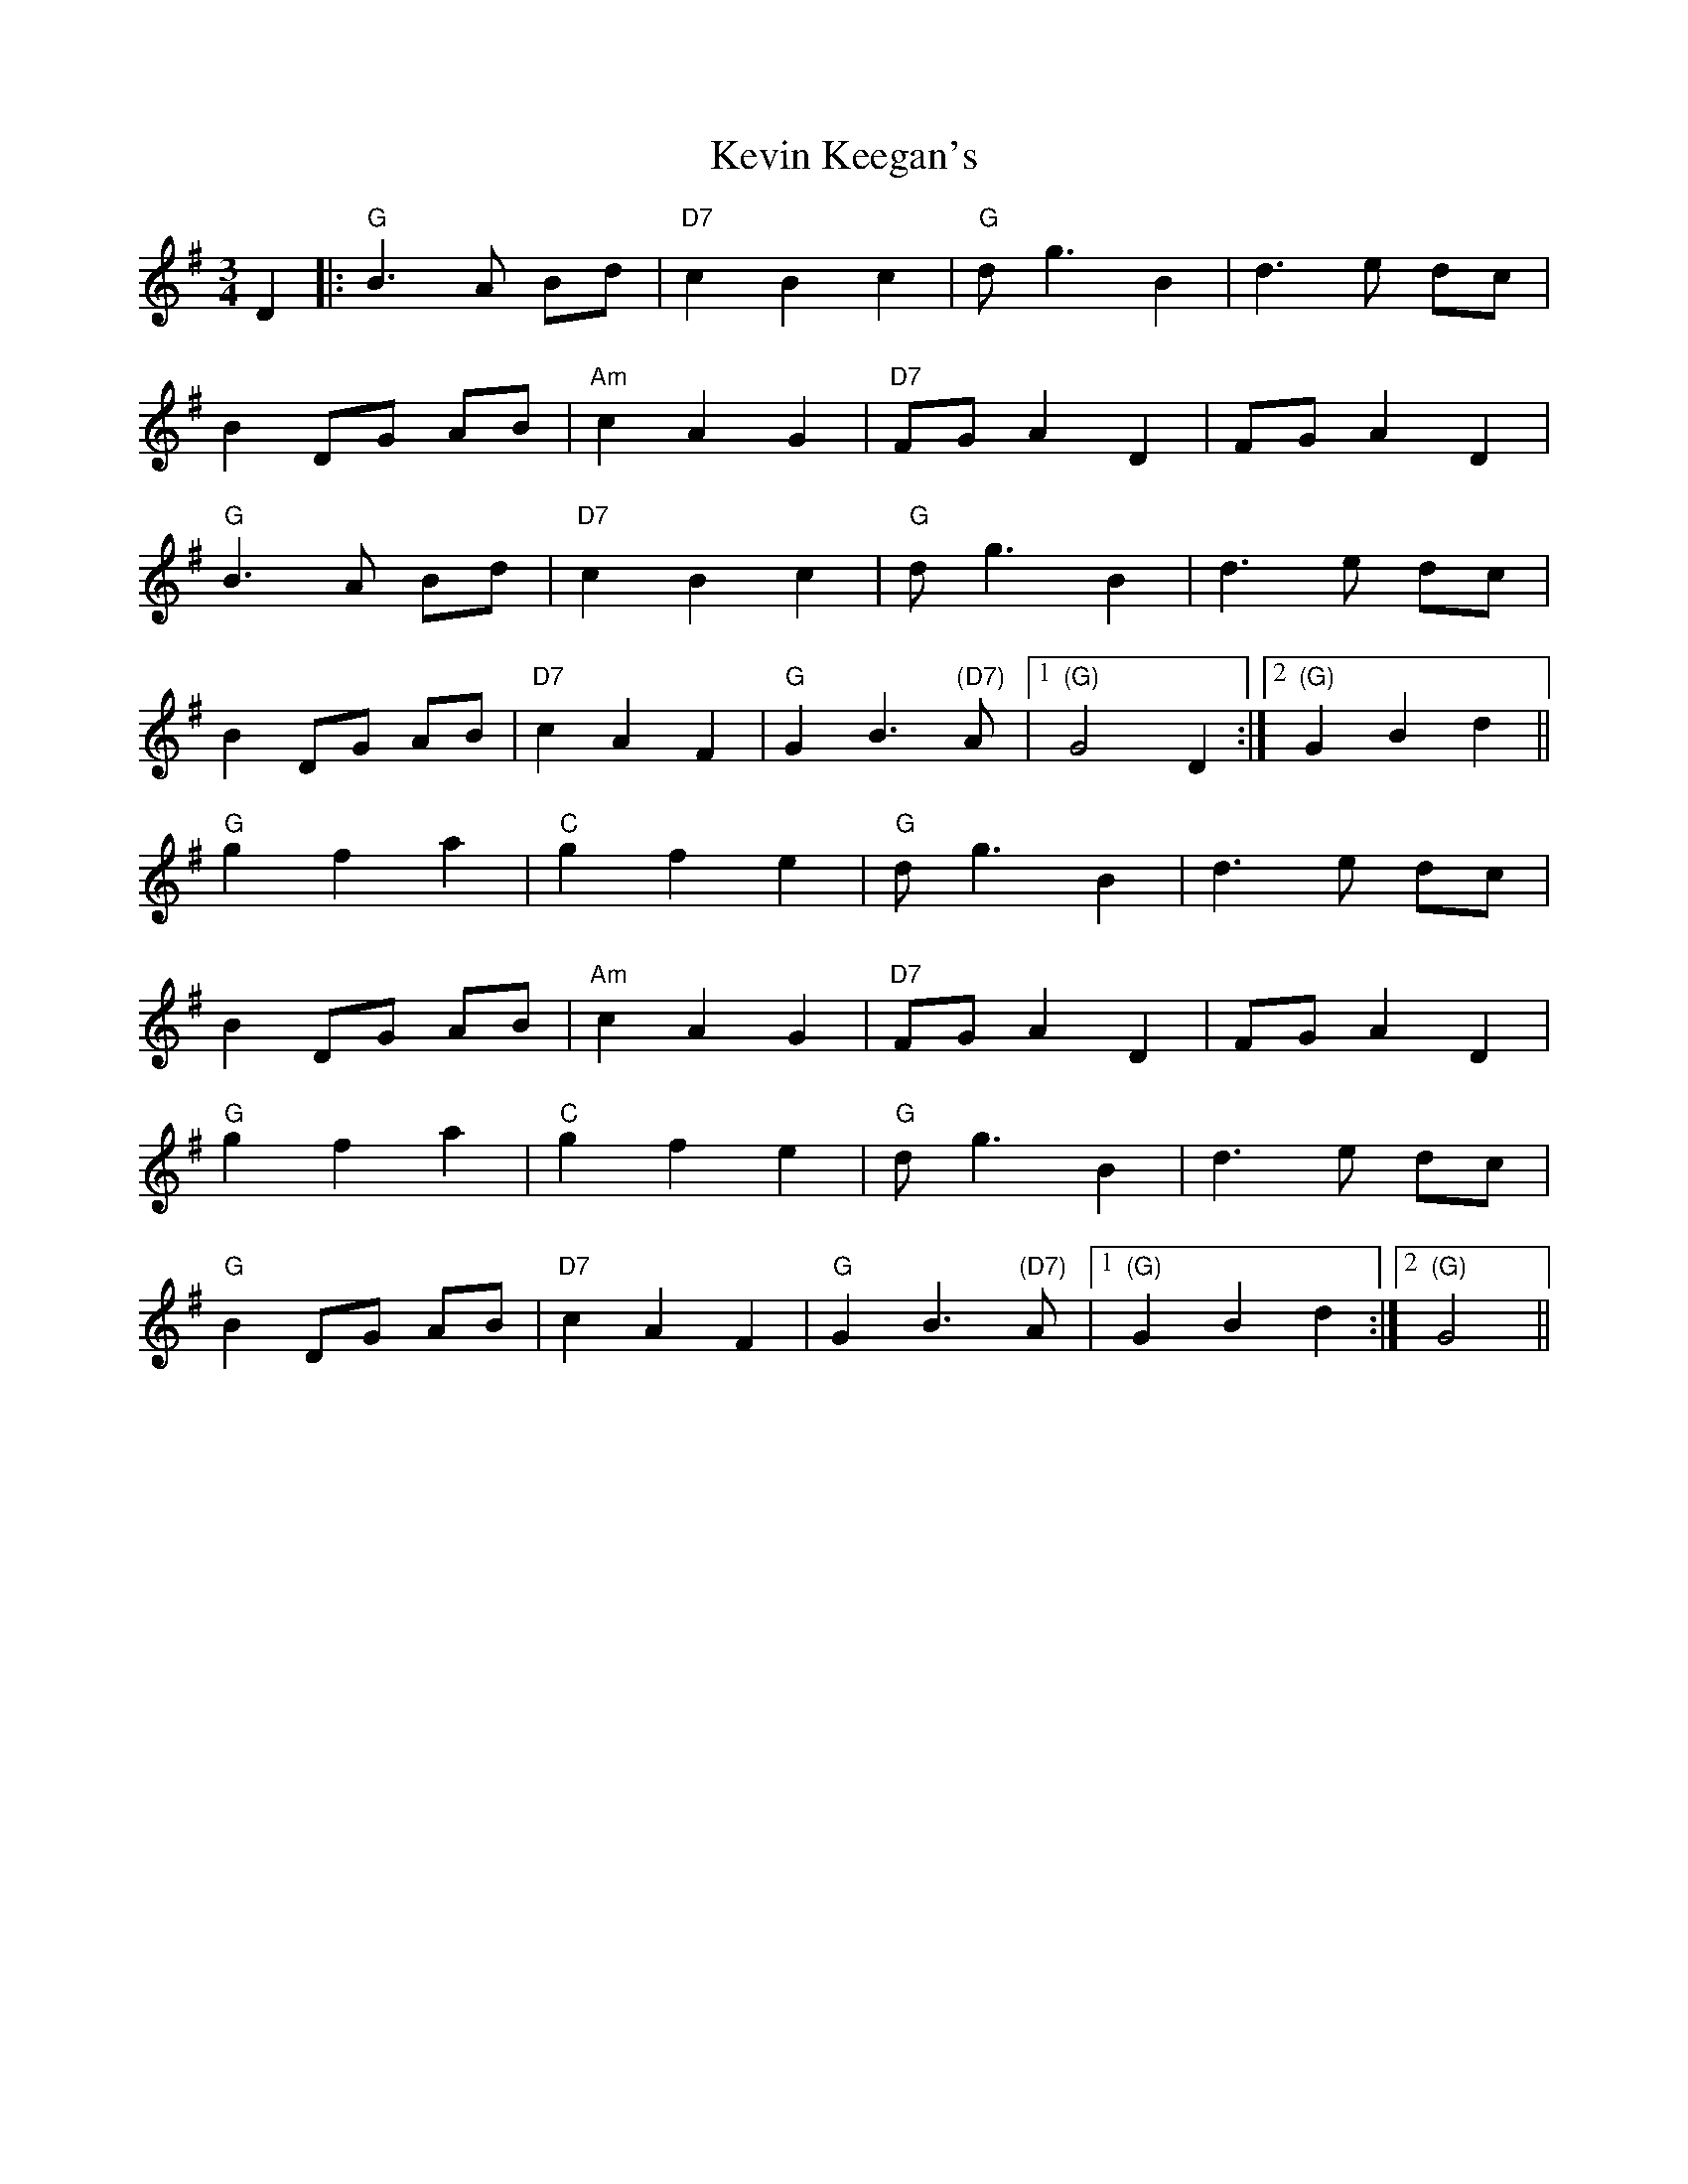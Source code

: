 X: 21437
T: Kevin Keegan's
R: waltz
M: 3/4
K: Gmajor
D2|:"G"B3A Bd|"D7"c2B2c2|"G"d g3 B2|d3e dc|
B2 DG AB|"Am"c2A2G2|"D7"FG A2D2|FG A2D2|
"G"B3A Bd|"D7"c2B2c2|"G"dg3 B2|d3e dc|
B2 DG AB|"D7"c2 A2F2|"G"G2 B3"(D7)"A|1 "(G)"G4 D2:|2 "(G)"G2B2d2||
"G"g2f2a2|"C"g2f2e2|"G"d g3 B2|d3e dc|
B2 DG AB|"Am"c2A2G2|"D7"FG A2D2|FG A2D2|
"G"g2f2a2|"C"g2f2e2|"G"d g3 B2|d3e dc|
"G"B2 DG AB|"D7"c2 A2 F2|"G"G2 B3"(D7)"A|1 "(G)"G2B2d2:|2 "(G)"G4||

